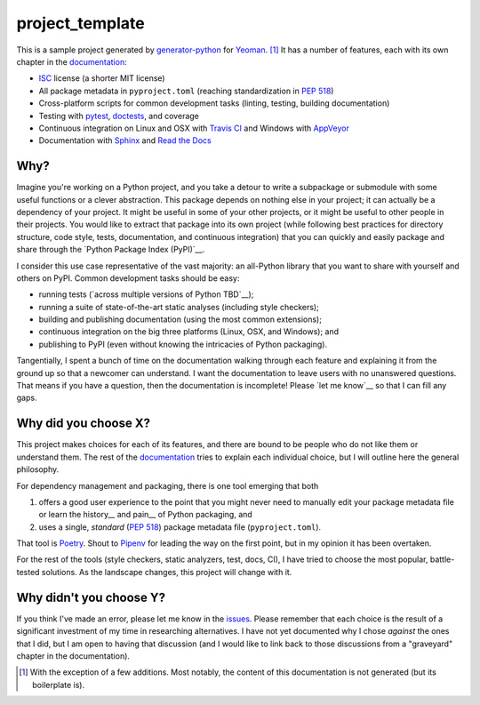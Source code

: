 .. start-include

================
project_template
================

.. image:: https://travis-ci.org/thejohnfreeman/project-template-python.svg?branch=master
   :target: https://travis-ci.org/thejohnfreeman/project-template-python
   :alt: Build status: Linux and OSX

.. image:: https://ci.appveyor.com/api/projects/status/github/thejohnfreeman/project-template-python?branch=master&svg=true
   :target: https://ci.appveyor.com/project/thejohnfreeman/project-template-python
   :alt: Build status: Windows

.. image:: https://readthedocs.org/projects/project-template-python/badge/?version=latest
   :target: https://project-template-python.readthedocs.io/
   :alt: Documentation status

.. image:: https://img.shields.io/pypi/v/project_template.svg
   :target: https://pypi.org/project/project_template/
   :alt: Latest PyPI version

.. image:: https://img.shields.io/pypi/pyversions/project_template.svg
   :target: https://pypi.org/project/project_template/
   :alt: Python versions supported

This is a sample project generated by generator-python_ for Yeoman_. [#]_ It has
a number of features, each with its own chapter in the documentation_:

.. _generator-python: https://github.com/thejohnfreeman/generator-python
.. _Yeoman: https://yeoman.io/
.. _documentation: https://project-template-python.readthedocs.io/

- ISC_ license (a shorter MIT license)
- All package metadata in ``pyproject.toml``
  (reaching standardization in `PEP 518`_)
- Cross-platform scripts for common development tasks
  (linting, testing, building documentation)
- Testing with pytest_, doctests_, and coverage
- Continuous integration on Linux and OSX with `Travis CI`_
  and Windows with `AppVeyor`_
- Documentation with Sphinx_ and `Read the Docs`_

.. _ISC: https://tldrlegal.com/license/-isc-license
.. _PEP 518: https://www.python.org/dev/peps/pep-0518/
.. _pytest: https://docs.pytest.org/
.. _doctests: https://pymotw.com/2/doctest/
.. _Travis CI: https://travis-ci.org/
.. _AppVeyor: https://www.appveyor.com/
.. _Sphinx: https://www.sphinx-doc.org/
.. _Read the Docs: https://docs.readthedocs.io/


Why?
----

Imagine you're working on a Python project, and you take a detour to write
a subpackage or submodule with some useful functions or a clever abstraction.
This package depends on nothing else in your project; it can actually be
a dependency of your project. It might be useful in some of your other
projects, or it might be useful to other people in their projects. You would
like to extract that package into its own project (while following best
practices for directory structure, code style, tests, documentation, and
continuous integration) that you can quickly and easily package and share
through the `Python Package Index (PyPI)`__.

.. __: https://pypi.org

I consider this use case representative of the vast majority: an all-Python
library that you want to share with yourself and others on PyPI. Common
development tasks should be easy:

- running tests (`across multiple versions of Python TBD`__);
- running a suite of state-of-the-art static analyses
  (including style checkers);
- building and publishing documentation (using the most common extensions);
- continuous integration on the big three platforms (Linux, OSX, and Windows);
  and
- publishing to PyPI
  (even without knowing the intricacies of Python packaging).

.. __: https://github.com/thejohnfreeman/project-template-python/issues/3
.. __: https://github.com/thejohnfreeman/project-template-python/issues/1

Tangentially, I spent a bunch of time on the documentation walking through
each feature and explaining it from the ground up so that a newcomer can
understand.
I want the documentation to leave users with no unanswered questions.
That means if you have a question, then the documentation is incomplete!
Please `let me know`__ so that I can fill any gaps.

.. __: https://github.com/thejohnfreeman/project-template-python/issues/new


Why did you choose X?
---------------------

This project makes choices for each of its features, and there are bound to be
people who do not like them or understand them. The rest of the documentation_
tries to explain each individual choice, but I will outline here the general
philosophy.

For dependency management and packaging, there is one tool emerging that
both

1. offers a good user experience to the point that you might never need
   to manually edit your package metadata file or learn the history__ and
   pain__ of Python packaging, and
2. uses a single, *standard* (`PEP 518`_) package metadata file
   (``pyproject.toml``).

.. __: https://www.pypa.io/en/latest/history/
.. __: https://www.youtube.com/watch?v=AQsZsgJ30AE
.. _PEP 518: https://www.python.org/dev/peps/pep-0518/

That tool is Poetry_. Shout to Pipenv_ for leading the way on the first point,
but in my opinion it has been overtaken.

.. _Poetry: https://github.com/sdispater/poetry#introduction
.. _Pipenv: https://docs.pipenv.org/en/latest/

For the rest of the tools (style checkers, static analyzers, test, docs, CI),
I have tried to choose the most popular, battle-tested solutions.
As the landscape changes, this project will change with it.


Why didn't you choose Y?
------------------------

If you think I've made an error, please let me know in the issues_.
Please remember that each choice is the result of a significant investment of
my time in researching alternatives.
I have not yet documented why I chose *against* the ones that I did, but I am
open to having that discussion (and I would like to link back to those
discussions from a "graveyard" chapter in the documentation).

.. _issues: https://github.com/thejohnfreeman/project-template-python/issues


.. [#] With the exception of a few additions. Most notably, the content of
   this documentation is not generated (but its boilerplate is).

.. end-include

